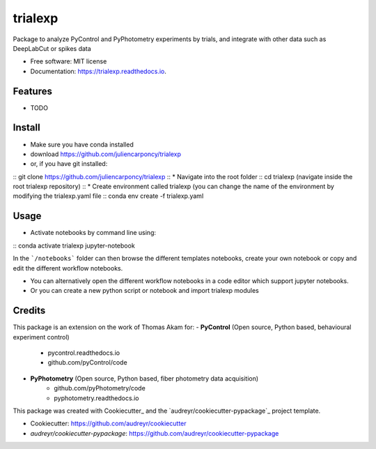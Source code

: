 ========
trialexp
========


.. image:: https://img.shields.io/pypi/v/trialexp.svg
        :target: https://pypi.python.org/pypi/trialexp

.. image:: https://img.shields.io/travis/juliencarponcy/trialexp.svg
        :target: https://travis-ci.com/juliencarponcy/trialexp

.. image:: https://readthedocs.org/projects/trialexp/badge/?version=latest
        :target: https://trialexp.readthedocs.io/en/latest/?version=latest
        :alt: Documentation Status




Package to analyze PyControl and PyPhotometry experiments by trials, and integrate with other data such as DeepLabCut or spikes data


* Free software: MIT license
* Documentation: https://trialexp.readthedocs.io.


Features
--------

* TODO

Install
-------

* Make sure you have conda installed
* download https://github.com/juliencarponcy/trialexp 
* or, if you have git installed:
::
git clone https://github.com/juliencarponcy/trialexp
::
* Navigate into the root folder
::
cd trialexp (navigate inside the root trialexp repository)
::
* Create environment called trialexp (you can change the name of the environment by modifying the trialexp.yaml file
::
conda env create -f trialexp.yaml
::

Usage
-----

* Activate notebooks by command line using:
::
conda activate trialexp
jupyter-notebook
::

In the ```/notebooks``` folder can then browse the different templates notebooks, create your own notebook or copy and edit the different workflow notebooks.
  
* You can alternatively open the different workflow notebooks in a code editor which support jupyter notebooks.
  
* Or you can create a new python script or notebook and import trialexp modules


Credits
-------

This package is an extension on the work of Thomas Akam for:
- **PyControl** (Open source, Python based, behavioural experiment control)
    - pycontrol.readthedocs.io
    - github.com/pyControl/code  
      
- **PyPhotometry** (Open source, Python based, fiber photometry data acquisition)
    - github.com/pyPhotometry/code
    - pyphotometry.readthedocs.io  
      
This package was created with Cookiecutter_ and the `audreyr/cookiecutter-pypackage`_ project template.  
  
- Cookiecutter: https://github.com/audreyr/cookiecutter  
- `audreyr/cookiecutter-pypackage`: https://github.com/audreyr/cookiecutter-pypackage
